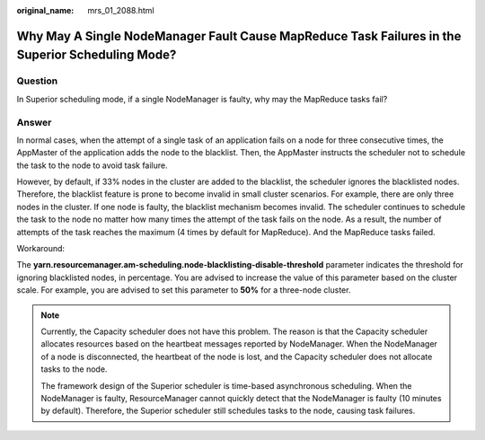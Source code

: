 :original_name: mrs_01_2088.html

.. _mrs_01_2088:

Why May A Single NodeManager Fault Cause MapReduce Task Failures in the Superior Scheduling Mode?
=================================================================================================

Question
--------

In Superior scheduling mode, if a single NodeManager is faulty, why may the MapReduce tasks fail?

Answer
------

In normal cases, when the attempt of a single task of an application fails on a node for three consecutive times, the AppMaster of the application adds the node to the blacklist. Then, the AppMaster instructs the scheduler not to schedule the task to the node to avoid task failure.

However, by default, if 33% nodes in the cluster are added to the blacklist, the scheduler ignores the blacklisted nodes. Therefore, the blacklist feature is prone to become invalid in small cluster scenarios. For example, there are only three nodes in the cluster. If one node is faulty, the blacklist mechanism becomes invalid. The scheduler continues to schedule the task to the node no matter how many times the attempt of the task fails on the node. As a result, the number of attempts of the task reaches the maximum (4 times by default for MapReduce). And the MapReduce tasks failed.

Workaround:

The **yarn.resourcemanager.am-scheduling.node-blacklisting-disable-threshold** parameter indicates the threshold for ignoring blacklisted nodes, in percentage. You are advised to increase the value of this parameter based on the cluster scale. For example, you are advised to set this parameter to **50%** for a three-node cluster.

.. note::

   Currently, the Capacity scheduler does not have this problem. The reason is that the Capacity scheduler allocates resources based on the heartbeat messages reported by NodeManager. When the NodeManager of a node is disconnected, the heartbeat of the node is lost, and the Capacity scheduler does not allocate tasks to the node.

   The framework design of the Superior scheduler is time-based asynchronous scheduling. When the NodeManager is faulty, ResourceManager cannot quickly detect that the NodeManager is faulty (10 minutes by default). Therefore, the Superior scheduler still schedules tasks to the node, causing task failures.
